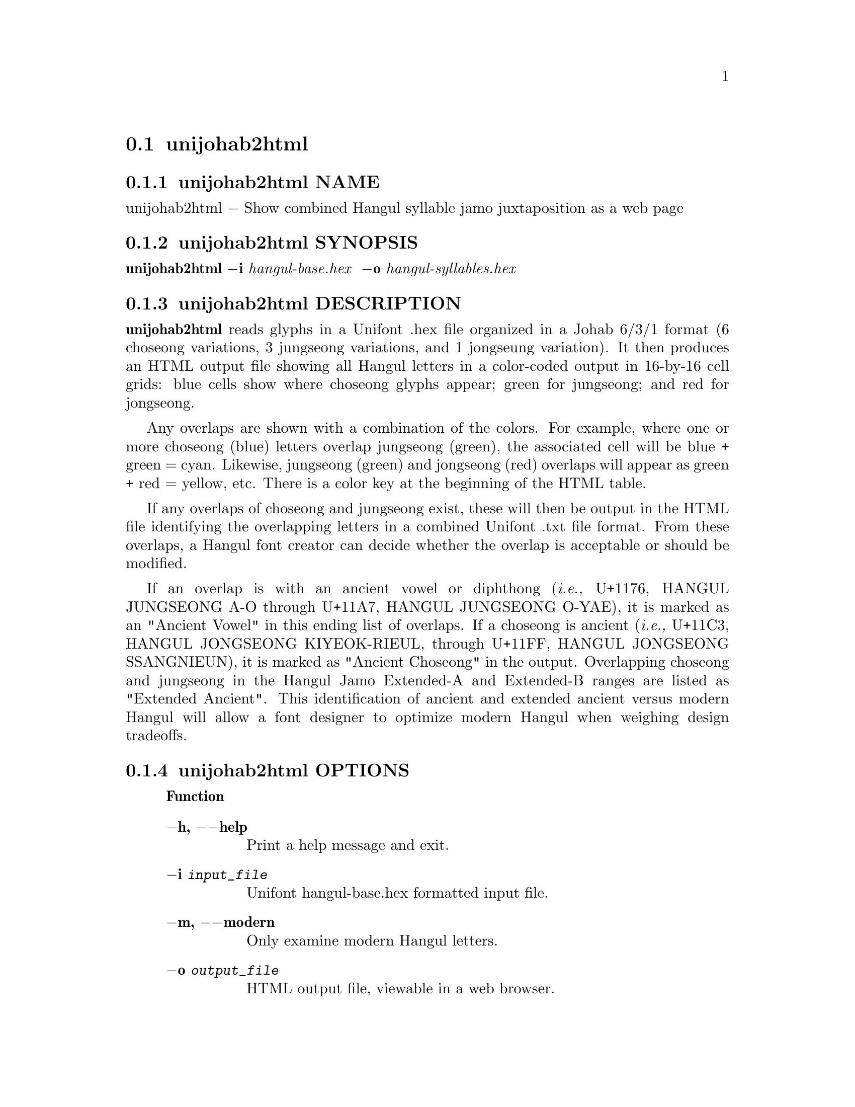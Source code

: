 @comment TROFF INPUT: .TH UNIJOHAB2HTML 1 "30 July 2023"

@node unijohab2html
@section unijohab2html
@c DEBUG: print_menu("@section")

@menu
* unijohab2html NAME::
* unijohab2html SYNOPSIS::
* unijohab2html DESCRIPTION::
* unijohab2html OPTIONS::
* unijohab2html EXAMPLES::
* unijohab2html FILES::
* unijohab2html SEE ALSO::
* unijohab2html AUTHOR::
* unijohab2html LICENSE::
* unijohab2html BUGS::

@end menu


@comment TROFF INPUT: .SH NAME

@node unijohab2html NAME
@subsection unijohab2html NAME
@c DEBUG: print_menu("unijohab2html NAME")

unijohab2html @minus{} Show combined Hangul syllable jamo juxtaposition as a web page
@comment TROFF INPUT: .SH SYNOPSIS

@node unijohab2html SYNOPSIS
@subsection unijohab2html SYNOPSIS
@c DEBUG: print_menu("unijohab2html SYNOPSIS")

@b{unijohab2html @minus{}i} @i{hangul-base.hex }
@b{@minus{}o} @i{hangul-syllables.hex}
@comment TROFF INPUT: .SH DESCRIPTION

@node unijohab2html DESCRIPTION
@subsection unijohab2html DESCRIPTION
@c DEBUG: print_menu("unijohab2html DESCRIPTION")

@comment TROFF INPUT: .B unijohab2html
@b{unijohab2html}
reads glyphs in a Unifont .hex file organized in a Johab 6/3/1 format
(6 choseong variations, 3 jungseong variations, and 1 jongseung variation).
It then produces an HTML output file showing all Hangul letters in a
color-coded output in 16-by-16 cell grids: blue cells show where choseong
glyphs appear; green for jungseong; and red for jongseong.
@comment TROFF INPUT: .PP

Any overlaps are shown with a combination of the colors.   For example,
where one or more choseong (blue) letters overlap jungseong (green),
the associated cell will be blue + green = cyan.  Likewise, jungseong (green)
and jongseong (red) overlaps will appear as green + red = yellow, etc.
There is a color key at the beginning of the HTML table.
@comment TROFF INPUT: .PP

If any overlaps of choseong and jungseong exist, these will then be
output in the HTML file identifying the overlapping letters in a
combined Unifont .txt file format.  From these overlaps, a Hangul
font creator can decide whether the overlap is acceptable or should
be modified.
@comment TROFF INPUT: .PP

If an overlap is with an ancient vowel or diphthong
@comment TROFF INPUT: .RI ( i.e.,
@r{(}@i{i.e.,}
U+1176, HANGUL JUNGSEONG A-O through U+11A7, HANGUL JUNGSEONG O-YAE),
it is marked as an "Ancient Vowel" in this ending list of overlaps.
If a choseong is ancient
@comment TROFF INPUT: .RI ( i.e.,
@r{(}@i{i.e.,}
U+11C3, HANGUL JONGSEONG KIYEOK-RIEUL, through U+11FF,
HANGUL JONGSEONG SSANGNIEUN), it is marked as "Ancient Choseong"
in the output.  Overlapping choseong and jungseong in the Hangul
Jamo Extended-A and Extended-B ranges are listed as "Extended Ancient".
This identification of ancient and extended ancient versus modern
Hangul will allow a font designer to optimize modern Hangul when
weighing design tradeoffs.
@comment TROFF INPUT: .SH OPTIONS

@node unijohab2html OPTIONS
@subsection unijohab2html OPTIONS
@c DEBUG: print_menu("unijohab2html OPTIONS")

@comment TROFF INPUT: .RS

@c ---------------------------------------------------------------------
@quotation
@comment TROFF INPUT: .IP \fBOption\fP 15

@b{Function}
@comment TROFF INPUT: .TP

@c ---------------------------------------------------------------------
@table @code
@item @b{@minus{}h, @minus{}@minus{}help}
Print a help message and exit.
@comment TROFF INPUT: .TP

@item @b{@minus{}i} @i{input@t{_}file}
Unifont hangul-base.hex formatted input file.
@comment TROFF INPUT: .TP

@item @b{@minus{}m, @minus{}@minus{}modern}
Only examine modern Hangul letters.
@comment TROFF INPUT: .TP

@item @b{@minus{}o} @i{output@t{_}file}
HTML output file, viewable in a web browser.
@comment TROFF INPUT: .RE

@end table

@c ---------------------------------------------------------------------

@end quotation

@c ---------------------------------------------------------------------
@comment TROFF INPUT: .SH EXAMPLES

@node unijohab2html EXAMPLES
@subsection unijohab2html EXAMPLES
@c DEBUG: print_menu("unijohab2html EXAMPLES")

@comment TROFF INPUT: .TP 5
@comment TROFF INPUT: .RS

@c ---------------------------------------------------------------------
@c @table @code
@c @item
@c ---------------------------------------------------------------------
@quotation
unijohab2html -i hangul-base.hex -o hangul-overlaps.html
@comment TROFF INPUT: .PP

unijohab2html < hangul-base.hex > hangul-overlaps.html
@comment TROFF INPUT: .RE

@end quotation

@c ---------------------------------------------------------------------
@comment TROFF INPUT: .SH FILES

@c @end table

@c ---------------------------------------------------------------------

@node unijohab2html FILES
@subsection unijohab2html FILES
@c DEBUG: print_menu("unijohab2html FILES")

Unifont .hex files in Johab 6/3/1 encoding.  See
@comment TROFF INPUT: .BR unifont-johab631 (5)
@b{unifont-johab631}@r{(5)}
for a description of the input file structure.  This program
uses functions contained in the file unihangul-support.c.
@comment TROFF INPUT: .SH SEE ALSO

@node unijohab2html SEE ALSO
@subsection unijohab2html SEE ALSO
@c DEBUG: print_menu("unijohab2html SEE ALSO")

@comment TROFF INPUT: .BR bdfimplode (1),
@b{bdfimplode}@r{(1),}
@comment TROFF INPUT: .BR hex2bdf (1),
@b{hex2bdf}@r{(1),}
@comment TROFF INPUT: .BR hex2otf (1),
@b{hex2otf}@r{(1),}
@comment TROFF INPUT: .BR hex2sfd (1),
@b{hex2sfd}@r{(1),}
@comment TROFF INPUT: .BR hexbraille (1),
@b{hexbraille}@r{(1),}
@comment TROFF INPUT: .BR hexdraw (1),
@b{hexdraw}@r{(1),}
@comment TROFF INPUT: .BR hexkinya (1),
@b{hexkinya}@r{(1),}
@comment TROFF INPUT: .BR hexmerge (1),
@b{hexmerge}@r{(1),}
@comment TROFF INPUT: .BR johab2syllables (1),
@b{johab2syllables}@r{(1),}
@comment TROFF INPUT: .BR johab2ucs2 (1),
@b{johab2ucs2}@r{(1),}
@comment TROFF INPUT: .BR unibdf2hex (1),
@b{unibdf2hex}@r{(1),}
@comment TROFF INPUT: .BR unibmp2hex (1),
@b{unibmp2hex}@r{(1),}
@comment TROFF INPUT: .BR unibmpbump (1),
@b{unibmpbump}@r{(1),}
@comment TROFF INPUT: .BR unicoverage (1),
@b{unicoverage}@r{(1),}
@comment TROFF INPUT: .BR unidup (1),
@b{unidup}@r{(1),}
@comment TROFF INPUT: .BR unifont (5),
@b{unifont}@r{(5),}
@comment TROFF INPUT: .BR unifont-johab631 (5),
@b{unifont-johab631}@r{(5),}
@comment TROFF INPUT: .BR unifont-viewer (1),
@b{unifont-viewer}@r{(1),}
@comment TROFF INPUT: .BR unifont1per (1),
@b{unifont1per}@r{(1),}
@comment TROFF INPUT: .BR unifontchojung (1),
@b{unifontchojung}@r{(1),}
@comment TROFF INPUT: .BR unifontksx (1),
@b{unifontksx}@r{(1),}
@comment TROFF INPUT: .BR unifontpic (1),
@b{unifontpic}@r{(1),}
@comment TROFF INPUT: .BR unigen-hangul (1),
@b{unigen-hangul}@r{(1),}
@comment TROFF INPUT: .BR unigen-hangul (1),
@b{unigen-hangul}@r{(1),}
@comment TROFF INPUT: .BR unigencircles (1),
@b{unigencircles}@r{(1),}
@comment TROFF INPUT: .BR unigenwidth (1),
@b{unigenwidth}@r{(1),}
@comment TROFF INPUT: .BR unihex2bmp (1),
@b{unihex2bmp}@r{(1),}
@comment TROFF INPUT: .BR unihex2png (1),
@b{unihex2png}@r{(1),}
@comment TROFF INPUT: .BR unihexfill (1),
@b{unihexfill}@r{(1),}
@comment TROFF INPUT: .BR unihexgen (1),
@b{unihexgen}@r{(1),}
@comment TROFF INPUT: .BR unihexpose (1),
@b{unihexpose}@r{(1),}
@comment TROFF INPUT: .BR unihexrotate (1),
@b{unihexrotate}@r{(1),}
@comment TROFF INPUT: .BR unijohab2html (1),
@b{unijohab2html}@r{(1),}
@comment TROFF INPUT: .BR unipagecount (1),
@b{unipagecount}@r{(1),}
@comment TROFF INPUT: .BR unipng2hex (1)
@b{unipng2hex}@r{(1)}
@comment TROFF INPUT: .SH AUTHOR

@node unijohab2html AUTHOR
@subsection unijohab2html AUTHOR
@c DEBUG: print_menu("unijohab2html AUTHOR")

@comment TROFF INPUT: .B unijohab2html
@b{unijohab2html}
was written by Paul Hardy.
@comment TROFF INPUT: .SH LICENSE

@node unijohab2html LICENSE
@subsection unijohab2html LICENSE
@c DEBUG: print_menu("unijohab2html LICENSE")

@comment TROFF INPUT: .B unijohab2html
@b{unijohab2html}
is Copyright @copyright{} 2023 Paul Hardy.
@comment TROFF INPUT: .PP

This program is free software; you can redistribute it and/or modify
it under the terms of the GNU General Public License as published by
the Free Software Foundation; either version 2 of the License, or
(at your option) any later version.
@comment TROFF INPUT: .SH BUGS

@node unijohab2html BUGS
@subsection unijohab2html BUGS
@c DEBUG: print_menu("unijohab2html BUGS")

No known bugs exist.
